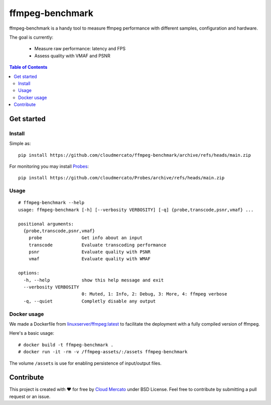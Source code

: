 ffmpeg-benchmark
~~~~~~~~~~~~~~~~

ffmpeg-benchmark is a handy tool to measure ffmpeg performance with different samples, configuration and hardware.


The goal is currently:

  - Measure raw performance: latency and FPS
  - Assess quality with VMAF and PSNR

.. contents:: Table of Contents
   :depth: 3
   :local:

Get started
===========

Install
-------

Simple as::

   pip install https://github.com/cloudmercato/ffmpeg-benchmark/archive/refs/heads/main.zip

For monitoring you may install `Probes`_::

  pip install https://github.com/cloudmercato/Probes/archive/refs/heads/main.zip


Usage
-----

::

  # ffmpeg-benchmark --help
  usage: ffmpeg-benchmark [-h] [--verbosity VERBOSITY] [-q] {probe,transcode,psnr,vmaf} ...
  
  positional arguments:
    {probe,transcode,psnr,vmaf}
      probe               Get info about an input
      transcode           Evaluate transcoding performance
      psnr                Evaluate quality with PSNR
      vmaf                Evaluate quality with WMAF
  
  options:
    -h, --help            show this help message and exit
    --verbosity VERBOSITY
                          0: Muted, 1: Info, 2: Debug, 3: More, 4: ffmpeg verbose
    -q, --quiet           Completly disable any output

Docker usage
------------

We made a Dockerfile from `linuxserver/ffmpeg:latest`_ to facilitate the deployment with a fully compiled version of ffmpeg.

Here's a basic usage::

  # docker build -t ffmpeg-benchmark .
  # docker run -it -rm -v /ffmpeg-assets/:/assets ffmpeg-benchmark

The volume ``/assets`` is use for enabling persistence of input/output files.

Contribute
==========

This project is created with ❤️ for free by `Cloud Mercato`_ under BSD License. Feel free to contribute by submitting a pull request or an issue.

.. _`Probes`: https://github.com/cloudmercato/Probes
.. _`linuxserver/ffmpeg:latest`: https://github.com/linuxserver/docker-ffmpeg
.. _`Cloud Mercato`: https://www.cloud-mercato.com/

